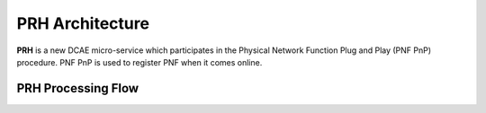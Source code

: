 .. This work is licensed under a Creative Commons Attribution 4.0 International License.
.. http://creativecommons.org/licenses/by/4.0

PRH Architecture
================

**PRH** is a new DCAE micro-service which participates in the Physical Network Function Plug and Play (PNF PnP)
procedure. PNF PnP is used to register PNF when it comes online.

PRH Processing Flow
-------------------

.. image:: ../../images/prhAlgo.png


